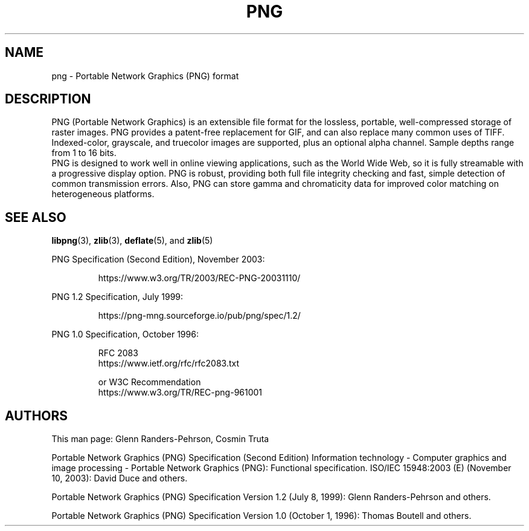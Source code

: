 .TH PNG 5 "January 29, 2024"
.SH NAME
png \- Portable Network Graphics (PNG) format

.SH DESCRIPTION
PNG (Portable Network Graphics) is an extensible file format for the
lossless, portable, well-compressed storage of raster images.  PNG
provides a patent-free replacement for GIF, and can also replace many
common uses of TIFF. Indexed-color, grayscale, and truecolor images are
supported, plus an optional alpha channel.  Sample depths range from
1 to 16 bits.
.br
PNG is designed to work well in online viewing applications, such
as the World Wide Web, so it is fully streamable with a progressive
display option.  PNG is robust, providing both full file integrity
checking and fast, simple detection of common transmission errors.
Also, PNG can store gamma and chromaticity data for improved color
matching on heterogeneous platforms.

.SH "SEE ALSO"
.BR "libpng"(3), " zlib"(3), " deflate"(5), " " and " zlib"(5)
.LP
PNG Specification (Second Edition), November 2003:
.IP
.br
https://www.w3.org/TR/2003/REC-PNG-20031110/
.LP
PNG 1.2 Specification, July 1999:
.IP
.br
https://png-mng.sourceforge.io/pub/png/spec/1.2/
.LP
PNG 1.0 Specification, October 1996:
.IP
.br
RFC 2083
.br
https://www.ietf.org/rfc/rfc2083.txt
.IP
.br
or W3C Recommendation
.br
https://www.w3.org/TR/REC-png-961001

.SH AUTHORS
This man page: Glenn Randers-Pehrson, Cosmin Truta
.LP
Portable Network Graphics (PNG) Specification (Second Edition)
Information technology - Computer graphics and image processing -
Portable Network Graphics (PNG): Functional specification.
ISO/IEC 15948:2003 (E) (November 10, 2003): David Duce and others.
.LP
Portable Network Graphics (PNG) Specification Version 1.2 (July 8, 1999):
Glenn Randers-Pehrson and others.
.LP
Portable Network Graphics (PNG) Specification Version 1.0 (October 1, 1996):
Thomas Boutell and others.

.\" end of man page

